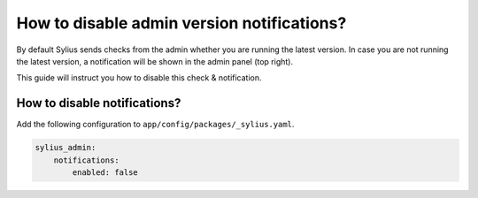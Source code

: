 How to disable admin version notifications?
===========================================

By default Sylius sends checks from the admin whether you are running the latest version. In case you are not
running the latest version, a notification will be shown in the admin panel (top right).

This guide will instruct you how to disable this check & notification.

How to disable notifications?
-----------------------------

Add the following configuration to ``app/config/packages/_sylius.yaml``.

.. code-block:: yaml

    sylius_admin:
        notifications:
            enabled: false
